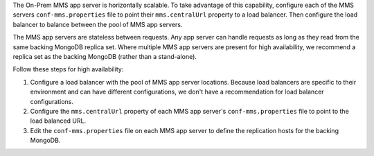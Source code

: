 The On-Prem MMS app server is horizontally scalable. To take advantage of this
capability, configure each of the MMS servers ``conf-mms.properties`` file to
point their ``mms.centralUrl`` property to a load balancer. Then configure the
load balancer to balance between the pool of MMS app servers.
   
The MMS app servers are stateless between requests. Any app server can handle
requests as long as they read from the same backing MongoDB replica set. Where
multiple MMS app servers are present for high availability, we recommend a
replica set as the backing MongoDB (rather than a stand-alone).
   
Follow these steps for high availability:

1. Configure a load balancer with the pool of MMS app server locations. Because
   load balancers are specific to their environment and can have different
   configurations, we don't have a recommendation for load balancer configurations.

#. Configure the ``mms.centralUrl`` property of each MMS app server's
   ``conf-mms.properties`` file to point to the load balanced URL.

#. Edit the ``conf-mms.properties`` file on each MMS app server to deﬁne the
   replication hosts for the backing MongoDB.


